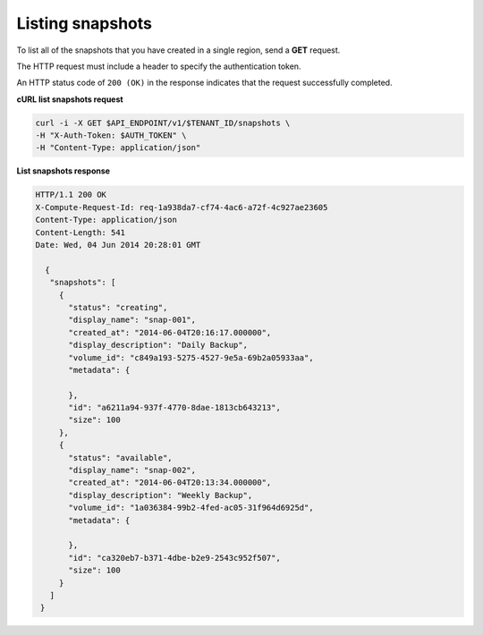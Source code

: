 .. _gsg-list-snapshots:

Listing snapshots 
~~~~~~~~~~~~~~~~~~~~

To list all of the snapshots that you have created in a single region,
send a **GET** request.

The HTTP request must include a header to specify the authentication
token.


An HTTP status code of ``200 (OK)`` in the response indicates that the
request successfully completed.

 
**cURL list snapshots request**

.. code:: bash  

   curl -i -X GET $API_ENDPOINT/v1/$TENANT_ID/snapshots \
   -H "X-Auth-Token: $AUTH_TOKEN" \
   -H "Content-Type: application/json" 

**List snapshots response**

.. code:: json 

   HTTP/1.1 200 OK
   X-Compute-Request-Id: req-1a938da7-cf74-4ac6-a72f-4c927ae23605
   Content-Type: application/json
   Content-Length: 541
   Date: Wed, 04 Jun 2014 20:28:01 GMT 

     {
      "snapshots": [
        {
          "status": "creating",
          "display_name": "snap-001",
          "created_at": "2014-06-04T20:16:17.000000",
          "display_description": "Daily Backup",
          "volume_id": "c849a193-5275-4527-9e5a-69b2a05933aa",
          "metadata": {
            
          },
          "id": "a6211a94-937f-4770-8dae-1813cb643213",
          "size": 100
        },
        {
          "status": "available",
          "display_name": "snap-002",
          "created_at": "2014-06-04T20:13:34.000000",
          "display_description": "Weekly Backup",
          "volume_id": "1a036384-99b2-4fed-ac05-31f964d6925d",
          "metadata": {
            
          },
          "id": "ca320eb7-b371-4dbe-b2e9-2543c952f507",
          "size": 100
        }
      ]
    } 
